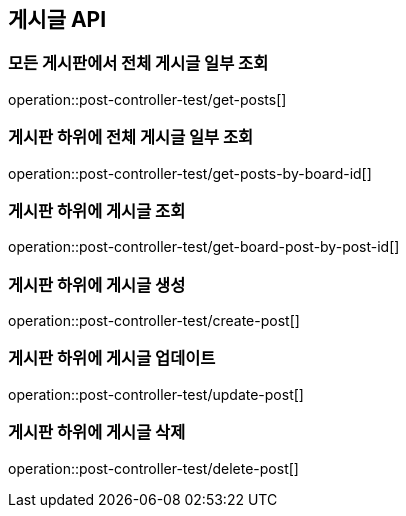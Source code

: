 [[Post-API]]
== 게시글 API

[[전체-게시글-일부-조회]]
=== 모든 게시판에서 전체 게시글 일부 조회
operation::post-controller-test/get-posts[]

[[게시판-하위-전체-게시글-일부-조회]]
=== 게시판 하위에 전체 게시글 일부 조회
operation::post-controller-test/get-posts-by-board-id[]

[[게시판-하위-게시글-조회]]
=== 게시판 하위에 게시글 조회
operation::post-controller-test/get-board-post-by-post-id[]

[[게시판-하위-게시글-생성]]
=== 게시판 하위에 게시글 생성
operation::post-controller-test/create-post[]

[[게시판-하위-게시글-업데이트]]
=== 게시판 하위에 게시글 업데이트
operation::post-controller-test/update-post[]

[[게시판-하위-게시글-삭제]]
=== 게시판 하위에 게시글 삭제
operation::post-controller-test/delete-post[]